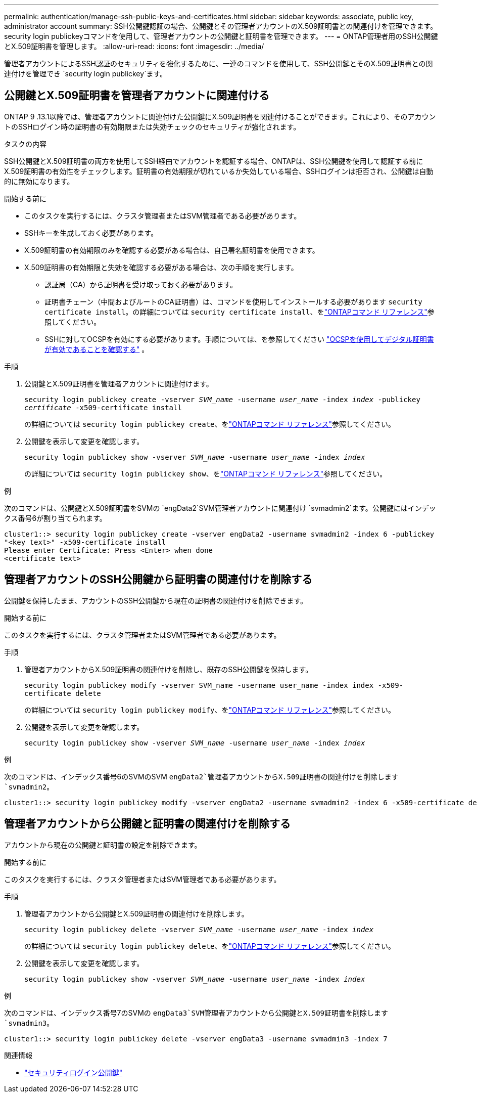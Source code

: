 ---
permalink: authentication/manage-ssh-public-keys-and-certificates.html 
sidebar: sidebar 
keywords: associate, public key, administrator account 
summary: SSH公開鍵認証の場合、公開鍵とその管理者アカウントのX.509証明書との関連付けを管理できます。security login publickeyコマンドを使用して、管理者アカウントの公開鍵と証明書を管理できます。 
---
= ONTAP管理者用のSSH公開鍵とX.509証明書を管理します。
:allow-uri-read: 
:icons: font
:imagesdir: ../media/


[role="lead"]
管理者アカウントによるSSH認証のセキュリティを強化するために、一連のコマンドを使用して、SSH公開鍵とそのX.509証明書との関連付けを管理でき `security login publickey`ます。



== 公開鍵とX.509証明書を管理者アカウントに関連付ける

ONTAP 9 .13.1以降では、管理者アカウントに関連付けた公開鍵にX.509証明書を関連付けることができます。これにより、そのアカウントのSSHログイン時の証明書の有効期限または失効チェックのセキュリティが強化されます。

.タスクの内容
SSH公開鍵とX.509証明書の両方を使用してSSH経由でアカウントを認証する場合、ONTAPは、SSH公開鍵を使用して認証する前にX.509証明書の有効性をチェックします。証明書の有効期限が切れているか失効している場合、SSHログインは拒否され、公開鍵は自動的に無効になります。

.開始する前に
* このタスクを実行するには、クラスタ管理者またはSVM管理者である必要があります。
* SSHキーを生成しておく必要があります。
* X.509証明書の有効期限のみを確認する必要がある場合は、自己署名証明書を使用できます。
* X.509証明書の有効期限と失効を確認する必要がある場合は、次の手順を実行します。
+
** 認証局（CA）から証明書を受け取っておく必要があります。
** 証明書チェーン（中間およびルートのCA証明書）は、コマンドを使用してインストールする必要があります `security certificate install`。の詳細については `security certificate install`、をlink:https://docs.netapp.com/us-en/ontap-cli/security-certificate-install.html["ONTAPコマンド リファレンス"^]参照してください。
** SSHに対してOCSPを有効にする必要があります。手順については、を参照してください link:../system-admin/verify-digital-certificates-valid-ocsp-task.html["OCSPを使用してデジタル証明書が有効であることを確認する"^] 。




.手順
. 公開鍵とX.509証明書を管理者アカウントに関連付けます。
+
`security login publickey create -vserver _SVM_name_ -username _user_name_ -index _index_ -publickey _certificate_ -x509-certificate install`

+
の詳細については `security login publickey create`、をlink:https://docs.netapp.com/us-en/ontap-cli/security-login-publickey-create.html["ONTAPコマンド リファレンス"^]参照してください。

. 公開鍵を表示して変更を確認します。
+
`security login publickey show -vserver _SVM_name_ -username _user_name_ -index _index_`

+
の詳細については `security login publickey show`、をlink:https://docs.netapp.com/us-en/ontap-cli/security-login-publickey-show.html["ONTAPコマンド リファレンス"^]参照してください。



.例
次のコマンドは、公開鍵とX.509証明書をSVMの `engData2`SVM管理者アカウントに関連付け `svmadmin2`ます。公開鍵にはインデックス番号6が割り当てられます。

[listing]
----
cluster1::> security login publickey create -vserver engData2 -username svmadmin2 -index 6 -publickey
"<key text>" -x509-certificate install
Please enter Certificate: Press <Enter> when done
<certificate text>
----


== 管理者アカウントのSSH公開鍵から証明書の関連付けを削除する

公開鍵を保持したまま、アカウントのSSH公開鍵から現在の証明書の関連付けを削除できます。

.開始する前に
このタスクを実行するには、クラスタ管理者またはSVM管理者である必要があります。

.手順
. 管理者アカウントからX.509証明書の関連付けを削除し、既存のSSH公開鍵を保持します。
+
`security login publickey modify -vserver SVM_name -username user_name -index index -x509-certificate delete`

+
の詳細については `security login publickey modify`、をlink:https://docs.netapp.com/us-en/ontap-cli/security-login-publickey-modify.html["ONTAPコマンド リファレンス"^]参照してください。

. 公開鍵を表示して変更を確認します。
+
`security login publickey show -vserver _SVM_name_ -username _user_name_ -index _index_`



.例
次のコマンドは、インデックス番号6のSVMのSVM `engData2`管理者アカウントからX.509証明書の関連付けを削除します `svmadmin2`。

[listing]
----
cluster1::> security login publickey modify -vserver engData2 -username svmadmin2 -index 6 -x509-certificate delete
----


== 管理者アカウントから公開鍵と証明書の関連付けを削除する

アカウントから現在の公開鍵と証明書の設定を削除できます。

.開始する前に
このタスクを実行するには、クラスタ管理者またはSVM管理者である必要があります。

.手順
. 管理者アカウントから公開鍵とX.509証明書の関連付けを削除します。
+
`security login publickey delete -vserver _SVM_name_ -username _user_name_ -index _index_`

+
の詳細については `security login publickey delete`、をlink:https://docs.netapp.com/us-en/ontap-cli/security-login-publickey-delete.html["ONTAPコマンド リファレンス"^]参照してください。

. 公開鍵を表示して変更を確認します。
+
`security login publickey show -vserver _SVM_name_ -username _user_name_ -index _index_`



.例
次のコマンドは、インデックス番号7のSVMの `engData3`SVM管理者アカウントから公開鍵とX.509証明書を削除します `svmadmin3`。

[listing]
----
cluster1::> security login publickey delete -vserver engData3 -username svmadmin3 -index 7
----
.関連情報
* link:https://docs.netapp.com/us-en/ontap-cli/search.html?q=security+login+publickey["セキュリティログイン公開鍵"^]

